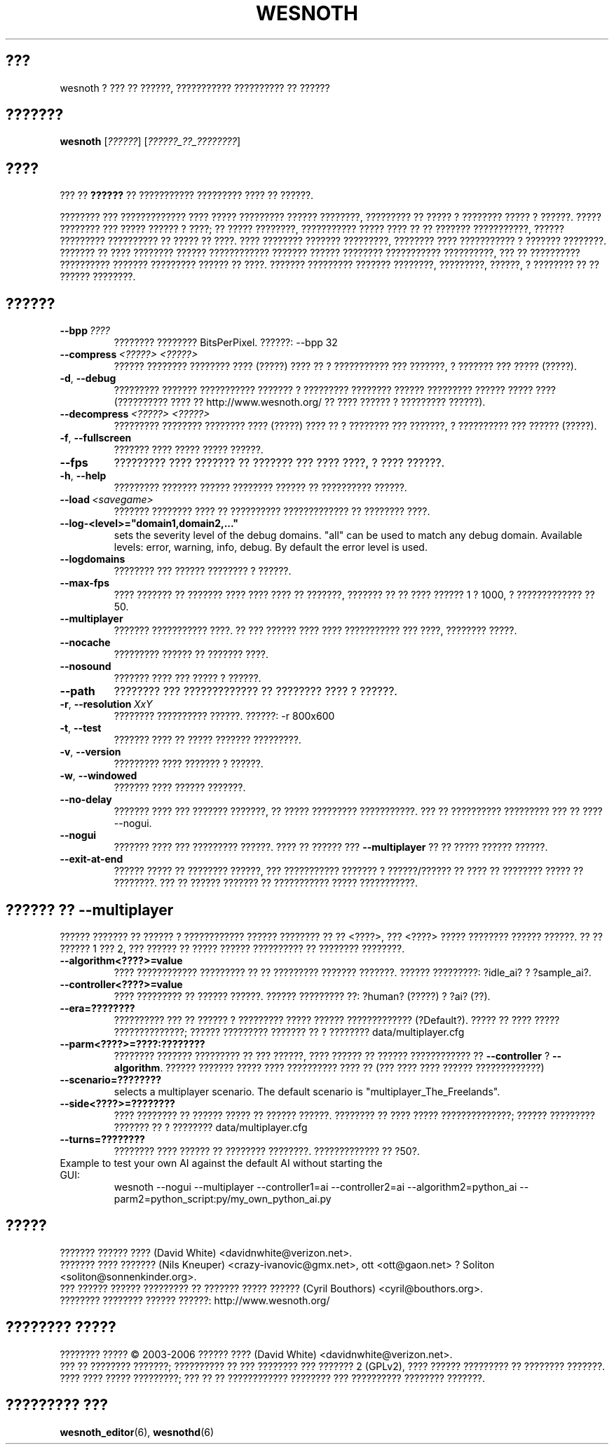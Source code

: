 .\" This program is free software; you can redistribute it and/or modify
.\" it under the terms of the GNU General Public License as published by
.\" the Free Software Foundation; either version 2 of the License, or
.\" (at your option) any later version.
.\"
.\" This program is distributed in the hope that it will be useful,
.\" but WITHOUT ANY WARRANTY; without even the implied warranty of
.\" MERCHANTABILITY or FITNESS FOR A PARTICULAR PURPOSE.  See the
.\" GNU General Public License for more details.
.\"
.\" You should have received a copy of the GNU General Public License
.\" along with this program; if not, write to the Free Software
.\" Foundation, Inc., 51 Franklin Street, Fifth Floor, Boston, MA  02110-1301  USA
.\"
.
.\"*******************************************************************
.\"
.\" This file was generated with po4a. Translate the source file.
.\"
.\"*******************************************************************
.TH WESNOTH 6 2006 wesnoth "??? ?? ??????"
.
.SH ???
wesnoth ? ??? ?? ??????, ??????????? ?????????? ?? ??????
.
.SH ???????
.
\fBwesnoth\fP [\fI??????\fP] [\fI??????_??_????????\fP]
.
.SH ????
.
??? ?? \fB??????\fP ?? ??????????? ????????? ???? ?? ??????.

???????? ??? ????????????? ???? ????? ????????? ?????? ????????, ?????????
?? ????? ? ???????? ????? ? ??????. ????? ???????? ??? ????? ?????? ? ????;
?? ????? ????????, ??????????? ????? ???? ?? ?? ??????? ???????????, ??????
????????? ?????????? ?? ????? ?? ????. ???? ???????? ??????? ?????????,
???????? ???? ??????????? ? ??????? ????????. ??????? ?? ???? ????????
?????? ???????????? ??????? ?????? ???????? ??????????? ??????????, ??? ??
?????????? ?????????? ??????? ????????? ?????? ?? ????. ??????? ?????????
??????? ????????, ?????????, ??????, ? ???????? ?? ?? ?????? ????????.
.
.SH ??????
.
.TP 
\fB\-\-bpp\fP\fI\ ????\fP
???????? ???????? BitsPerPixel. ??????: \-\-bpp 32
.TP 
\fB\-\-compress\fP\fI\ <?????>\fP\fB\ \fP\fI<?????>\fP
?????? ???????? ???????? ???? (?????) ???? ?? ? ??????????? ??? ???????, ?
??????? ??? ????? (?????).
.TP 
\fB\-d\fP, \fB\-\-debug\fP
????????? ??????? ??????????? ??????? ? ????????? ???????? ?????? ?????????
?????? ????? ???? (?????????? ???? ?? http://www.wesnoth.org/ ?? ???? ??????
? ????????? ??????).
.TP 
\fB\-\-decompress\fP\fI\ <?????>\fP\fB\ \fP\fI<?????>\fP
????????? ???????? ???????? ???? (?????) ???? ?? ? ???????? ??? ???????, ?
?????????? ??? ?????? (?????).
.TP 
\fB\-f\fP, \fB\-\-fullscreen\fP
??????? ???? ????? ????? ??????.
.TP 
\fB\-\-fps\fP
????????? ???? ??????? ?? ??????? ??? ???? ????, ? ???? ??????.
.TP 
\fB\-h\fP, \fB\-\-help\fP
????????? ??????? ?????? ???????? ?????? ?? ?????????? ??????.
.TP 
\fB\-\-load\fP\fI\ <savegame>\fP
??????? ???????? ???? ?? ?????????? ????????????? ?? ???????? ????.
.TP 
\fB\-\-log\-<level>="domain1,domain2,..."\fP
sets the severity level of the debug domains. "all" can be used to match any
debug domain. Available levels: error, warning, info, debug. By default the
error level is used.
.TP 
\fB\-\-logdomains\fP
???????? ??? ?????? ???????? ? ??????.
.TP 
\fB\-\-max\-fps\fP
???? ??????? ?? ??????? ???? ???? ???? ?? ???????, ??????? ?? ?? ???? ??????
1 ? 1000, ? ????????????? ?? 50.
.TP 
\fB\-\-multiplayer\fP
??????? ??????????? ????. ?? ??? ?????? ???? ???? ??????????? ??? ????,
???????? ?????.
.TP 
\fB\-\-nocache\fP
????????? ?????? ?? ??????? ????.
.TP 
\fB\-\-nosound\fP
??????? ???? ??? ????? ? ??????.
.TP 
\fB\-\-path\fP
???????? ??? ????????????? ?? ???????? ???? ? ??????.
.TP 
\fB\-r\fP, \fB\-\-resolution\fP\ \fIXxY\fP
???????? ?????????? ??????. ??????: \-r 800x600
.TP 
\fB\-t\fP, \fB\-\-test\fP
??????? ???? ?? ????? ??????? ?????????.
.TP 
\fB\-v\fP, \fB\-\-version\fP
????????? ???? ??????? ? ??????.
.TP 
\fB\-w\fP, \fB\-\-windowed\fP
??????? ???? ?????? ???????.
.TP 
\fB\-\-no\-delay\fP
??????? ???? ??? ??????? ???????, ?? ????? ????????? ???????????. ??? ??
?????????? ????????? ??? ?? ???? \-\-nogui.
.TP 
\fB\-\-nogui\fP
??????? ???? ??? ????????? ??????. ???? ?? ?????? ??? \fB\-\-multiplayer\fP ?? ??
????? ?????? ??????.
.TP 
\fB\-\-exit\-at\-end\fP
?????? ????? ?? ???????? ??????, ??? ??????????? ??????? ? ??????/?????? ??
???? ?? ???????? ????? ?? ????????. ??? ?? ?????? ??????? ?? ???????????
????? ???????????.
.
.SH "?????? ?? \-\-multiplayer"
.
?????? ??????? ?? ?????? ? ???????????? ?????? ???????? ?? ??
<????>, ??? <????> ????? ???????? ?????? ??????. ?? ??
?????? 1 ??? 2, ??? ?????? ?? ????? ?????? ?????????? ?? ???????? ????????.
.TP 
\fB\-\-algorithm<????>=value\fP
???? ???????????? ????????? ?? ?? ????????? ??????? ???????. ??????
?????????: ?idle_ai? ? ?sample_ai?.
.TP  
\fB\-\-controller<????>=value\fP
???? ????????? ?? ?????? ??????. ?????? ????????? ??: ?human? (?????) ? ?ai?
(??).
.TP  
\fB\-\-era=????????\fP
?????????? ??? ?? ?????? ? ????????? ????? ?????? ?????????????
(?Default?). ????? ?? ???? ????? ??????????????; ?????? ????????? ??????? ??
? ???????? data/multiplayer.cfg
.TP 
\fB\-\-parm<????>=????:????????\fP
???????? ??????? ????????? ?? ??? ??????, ???? ?????? ?? ?????? ????????????
?? \fB\-\-controller\fP ? \fB\-\-algorithm\fP. ?????? ??????? ????? ???? ??????????
???? ?? (??? ???? ???? ?????? ?????????????)
.TP 
\fB\-\-scenario=????????\fP
selects a multiplayer scenario. The default scenario is
"multiplayer_The_Freelands".
.TP 
\fB\-\-side<????>=????????\fP
???? ???????? ?? ?????? ????? ?? ?????? ??????. ???????? ?? ???? ?????
??????????????; ?????? ????????? ??????? ?? ? ???????? data/multiplayer.cfg
.TP 
\fB\-\-turns=????????\fP
???????? ???? ?????? ?? ???????? ????????. ????????????? ?? ?50?.
.TP 
Example to test your own AI against the default AI without starting the GUI:
wesnoth \-\-nogui \-\-multiplayer \-\-controller1=ai \-\-controller2=ai
\-\-algorithm2=python_ai \-\-parm2=python_script:py/my_own_python_ai.py
.
.SH ?????
.
??????? ?????? ???? (David White) <davidnwhite@verizon.net>.
.br
??????? ???? ??????? (Nils Kneuper) <crazy\-ivanovic@gmx.net>, ott
<ott@gaon.net> ? Soliton <soliton@sonnenkinder.org>.
.br
??? ?????? ?????? ????????? ?? ??????? ????? ?????? (Cyril Bouthors)
<cyril@bouthors.org>.
.br
???????? ???????? ?????? ??????: http://www.wesnoth.org/
.
.SH "???????? ?????"
.
???????? ????? \(co 2003\-2006 ?????? ???? (David White)
<davidnwhite@verizon.net>.
.br
??? ?? ???????? ???????; ?????????? ?? ??? ???????? ??? ??????? 2  (GPLv2),
???? ?????? ????????? ?? ???????? ???????. ???? ???? ????? ?????????; ??? ??
?? ???????????? ???????? ??? ?????????? ???????? ???????.
.
.SH "????????? ???"
.
\fBwesnoth_editor\fP(6), \fBwesnothd\fP(6)
